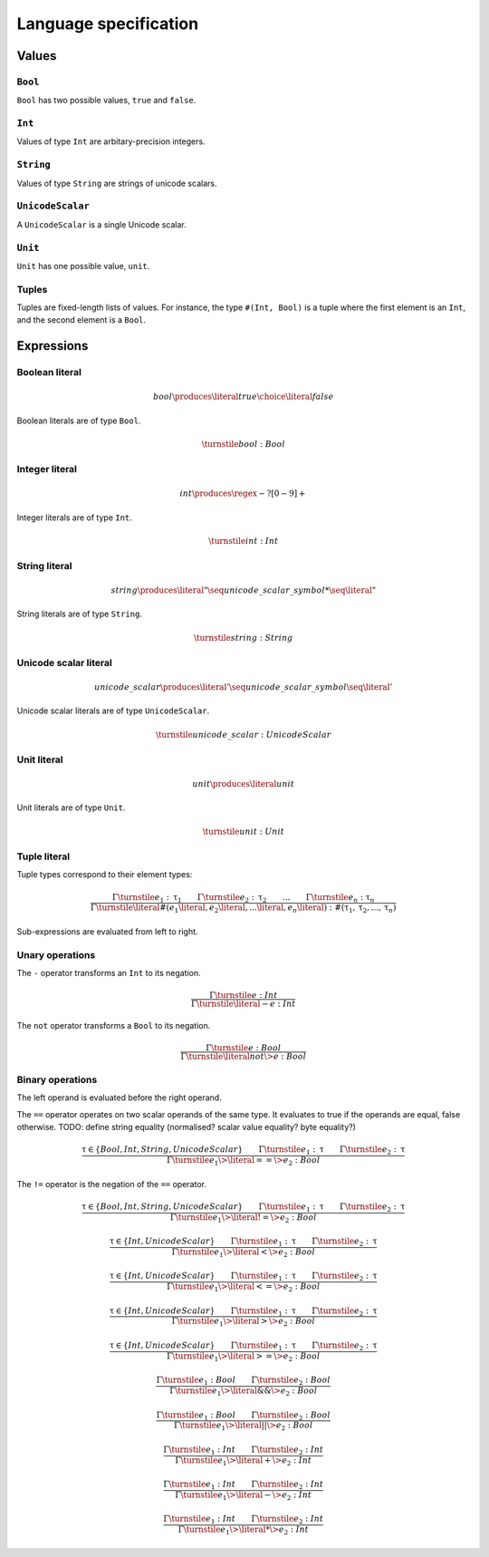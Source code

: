 Language specification
======================

Values
------

``Bool``
~~~~~~~~

``Bool`` has two possible values, ``true`` and ``false``.

``Int``
~~~~~~~

Values of type ``Int`` are arbitary-precision integers.

``String``
~~~~~~~~~~

Values of type ``String`` are strings of unicode scalars.

``UnicodeScalar``
~~~~~~~~~~~~~~~~~

A ``UnicodeScalar`` is a single Unicode scalar.

``Unit``
~~~~~~~~

``Unit`` has one possible value, ``unit``.

Tuples
~~~~~~

Tuples are fixed-length lists of values.
For instance, the type ``#(Int, Bool)`` is a tuple where the first element is an ``Int``, and the second element is a ``Bool``.

Expressions
-----------

.. math::
    :nowrap:

    \begin{align*}
    e
        \produces & bool \\
        \choice & int \\
        \choice & string \\
        \choice & unicode\_scalar \\
        \choice & unit \\
        \choice & tuple \\
        \choice & unary\_operation \\
        \choice & binary\_operation \\
    \end{align*}

Boolean literal
~~~~~~~~~~~~~~~

.. .. productionlist::
     expr: "true" | "false"

.. math::

    bool \produces \literal{true} \choice \literal{false}

Boolean literals are of type ``Bool``.

.. math::

    \turnstile bool: Bool

Integer literal
~~~~~~~~~~~~~~~

.. math::

    int \produces \regex{-?[0-9]+}

Integer literals are of type ``Int``.

.. math::

    \turnstile int: Int

String literal
~~~~~~~~~~~~~~

.. math::

    string \produces \literal{"} \seq unicode\_scalar\_symbol* \seq \literal{"}

String literals are of type ``String``.

.. math ::

    \turnstile string: String

Unicode scalar literal
~~~~~~~~~~~~~~~~~~~~~~

.. math::

    unicode\_scalar \produces \literal{'} \seq unicode\_scalar\_symbol \seq \literal{'}

Unicode scalar literals are of type ``UnicodeScalar``.

.. math::

    \turnstile unicode\_scalar: UnicodeScalar

Unit literal
~~~~~~~~~~~~

.. math::

    unit \produces \literal{unit}

Unit literals are of type ``Unit``.

.. math::

    \turnstile unit: Unit

Tuple literal
~~~~~~~~~~~~~

.. math::
    :nowrap:

    \begin{align*}
    tuple \produces & \literal{\#(} \seq \optional{tuple\_contents} \seq \literal{)} \\
    tuple\_contents \produces & e \seq (\literal{,} \seq e) * \seq \literal{,} ?
    \end{align*}

Tuple types correspond to their element types:

.. math::

    \frac{
    \Gamma \turnstile e_1: \uptau_1 \qquad
    \Gamma \turnstile e_2: \uptau_2 \qquad
    ... \qquad
    \Gamma \turnstile e_n: \uptau_n
    }{
    \Gamma \turnstile \literal{\#(}e_1\literal{,} e_2\literal{,} ...\literal{,} e_n\literal{)}: \#(\uptau_1, \uptau_2, ..., \uptau_n)
    }

Sub-expressions are evaluated from left to right.

Unary operations
~~~~~~~~~~~~~~~~

.. math::
    :nowrap:

    \begin{align*}
    unary\_operation \produces & unary\_operator \seq e \\
    unary\_operator \produces & \literal{-} \choice \literal{not}
    \end{align*}

The ``-`` operator transforms an ``Int`` to its negation.

.. math::

    \frac{
        \Gamma \turnstile e: Int
    } {
        \Gamma \turnstile \literal{-}e: Int
    }

The ``not`` operator transforms a ``Bool`` to its negation.

.. math::

    \frac{
        \Gamma \turnstile e: Bool
    } {
        \Gamma \turnstile \literal{not} \> e: Bool
    }

Binary operations
~~~~~~~~~~~~~~~~~

.. math::
    :nowrap:

    \begin{align*}
    binary\_operation \produces & e \seq binary\_operator \seq e \\
    binary\_operator
        \produces & \literal{==} \\
        \choice & \literal{!=} \\
        \choice & \literal{<} \\
        \choice & \literal{<=} \\
        \choice & \literal{>} \\
        \choice & \literal{>=} \\
        \choice & \literal{\&\&} \\
        \choice & \literal{||} \\
        \choice & \literal{+} \\
        \choice & \literal{-} \\
        \choice & \literal{*} \\
    \end{align*}

The left operand is evaluated before the right operand.

The ``==`` operator operates on two scalar operands of the same type.
It evaluates to true if the operands are equal, false otherwise.
TODO: define string equality (normalised? scalar value equality? byte equality?)

.. math::

    \frac{
        \uptau \in \{Bool, Int, String, UnicodeScalar\} \qquad
        \Gamma \turnstile e_1: \uptau \qquad
        \Gamma \turnstile e_2: \uptau
    } {
        \Gamma \turnstile e_1 \> \literal{==} \> e_2: Bool
    }

The ``!=`` operator is the negation of the ``==`` operator.

.. math::

    \frac{
        \uptau \in \{Bool, Int, String, UnicodeScalar\} \qquad
        \Gamma \turnstile e_1: \uptau \qquad
        \Gamma \turnstile e_2: \uptau
    } {
        \Gamma \turnstile e_1 \> \literal{!=} \> e_2: Bool
    }

.. math::

    \frac{
        \uptau \in \{Int, UnicodeScalar\} \qquad
        \Gamma \turnstile e_1: \uptau \qquad
        \Gamma \turnstile e_2: \uptau
    } {
        \Gamma \turnstile e_1 \> \literal{<} \> e_2: Bool
    }

.. math::

    \frac{
        \uptau \in \{Int, UnicodeScalar\} \qquad
        \Gamma \turnstile e_1: \uptau \qquad
        \Gamma \turnstile e_2: \uptau
    } {
        \Gamma \turnstile e_1 \> \literal{<=} \> e_2: Bool
    }

.. math::

    \frac{
        \uptau \in \{Int, UnicodeScalar\} \qquad
        \Gamma \turnstile e_1: \uptau \qquad
        \Gamma \turnstile e_2: \uptau
    } {
        \Gamma \turnstile e_1 \> \literal{>} \> e_2: Bool
    }

.. math::

    \frac{
        \uptau \in \{Int, UnicodeScalar\} \qquad
        \Gamma \turnstile e_1: \uptau \qquad
        \Gamma \turnstile e_2: \uptau
    } {
        \Gamma \turnstile e_1 \> \literal{>=} \> e_2: Bool
    }

.. math::

    \frac{
        \Gamma \turnstile e_1: Bool \qquad
        \Gamma \turnstile e_2: Bool
    } {
        \Gamma \turnstile e_1 \> \literal{\&\&} \> e_2: Bool
    }

.. math::

    \frac{
        \Gamma \turnstile e_1: Bool \qquad
        \Gamma \turnstile e_2: Bool
    } {
        \Gamma \turnstile e_1 \> \literal{||} \> e_2: Bool
    }

.. math::

    \frac{
        \Gamma \turnstile e_1: Int \qquad
        \Gamma \turnstile e_2: Int
    } {
        \Gamma \turnstile e_1 \> \literal{+} \> e_2: Int
    }

.. math::

    \frac{
        \Gamma \turnstile e_1: Int \qquad
        \Gamma \turnstile e_2: Int
    } {
        \Gamma \turnstile e_1 \> \literal{-} \> e_2: Int
    }

.. math::

    \frac{
        \Gamma \turnstile e_1: Int \qquad
        \Gamma \turnstile e_2: Int
    } {
        \Gamma \turnstile e_1 \> \literal{*} \> e_2: Int
    }
